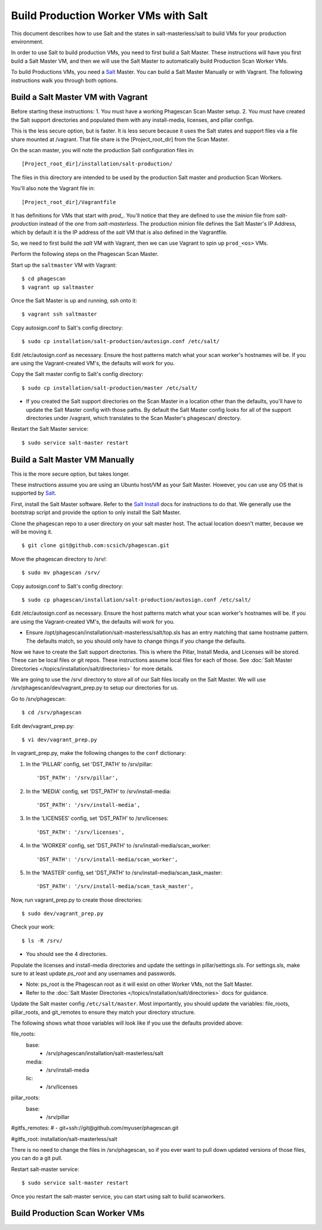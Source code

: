 .. this file replaces salt-production/README

.. _`Salt`: http://docs.saltstack.com/
.. _`Salt Install`: http://docs.saltstack.com/topics/installation/index.html

=====================================
Build Production Worker VMs with Salt
=====================================

This document describes how to use Salt and the states in salt-masterless/salt
to build VMs for your production environment.

In order to use Salt to build production VMs, you need to first build a Salt Master.
These instructions will have you first build a Salt Master VM, and then
we will use the Salt Master to automatically build Production Scan Worker VMs.

To build Productions VMs, you need a `Salt`_ Master.
You can build a Salt Master Manually or with Vagrant.
The following instructions walk you through both options.

Build a Salt Master VM with Vagrant
===================================

Before starting these instructions:
1. You must have a working Phagescan Scan Master setup.
2. You must have created the Salt support directories and populated them with any install-media, licenses, and pillar configs.

This is the less secure option, but is faster.
It is less secure because it uses the Salt states and support files via a file share mounted at /vagrant.
That file share is the [Project_root_dir] from the Scan Master.

On the scan master, you will note the production Salt configuration files in::

    [Project_root_dir]/installation/salt-production/

The files in this directory are intended to be used by the production Salt master and production Scan Workers.

You'll also note the Vagrant file in::

    [Project_root_dir]/Vagrantfile

It has definitions for VMs that start with `prod_`.
You'll notice that they are defined to use the `minion` file from `salt-production` instead of the one from `salt-masterless`.
The production minion file defines the Salt Master's IP Address, which
by default it is the IP address of the `salt` VM that is also defined in the Vagrantfile.

So, we need to first build the `salt` VM with Vagrant, then we can use Vagrant to spin up ``prod_<os>`` VMs.

Perform the following steps on the Phagescan Scan Master.

Start up the ``saltmaster`` VM with Vagrant::

    $ cd phagescan
    $ vagrant up saltmaster

Once the Salt Master is up and running, ssh onto it::

    $ vagrant ssh saltmaster

Copy autosign.conf to Salt's config directory::

    $ sudo cp installation/salt-production/autosign.conf /etc/salt/

Edit /etc/autosign.conf as necessary. Ensure the host patterns match what your scan worker's hostnames will be.
If you are using the Vagrant-created VM's, the defaults will work for you.

Copy the Salt master config to Salt's config directory::

    $ sudo cp installation/salt-production/master /etc/salt/

* If you created the Salt support directories on the Scan Master in a location other than the defaults, you'll have to
  update the Salt Master config with those paths. By default the Salt Master config looks for all of the support directories
  under /vagrant, which translates to the Scan Master's phagescan/ directory.

Restart the Salt Master service::

    $ sudo service salt-master restart



Build a Salt Master VM Manually
===============================

This is the more secure option, but takes longer.

These instructions assume you are using an Ubuntu host/VM as your Salt Master.
However, you can use any OS that is supported by `Salt`_.

First, install the Salt Master software.
Refer to the `Salt Install`_ docs for instructions to do that.
We generally use the bootstrap script and provide the option to only install the Salt Master.

Clone the phagescan repo to a user directory on your salt master host.
The actual location doesn't matter, because we will be moving it.

::

    $ git clone git@github.com:scsich/phagescan.git

Move the phagescan directory to /srv/::

    $ sudo mv phagescan /srv/

Copy autosign.conf to Salt's config directory::

    $ sudo cp phagescan/installation/salt-production/autosign.conf /etc/salt/

Edit /etc/autosign.conf as necessary. Ensure the host patterns match what your scan worker's hostnames will be.
If you are using the Vagrant-created VM's, the defaults will work for you.

* Ensure /opt/phagescan/installation/salt-masterless/salt/top.sls has an entry matching that same hostname pattern.
  The defaults match, so you should only have to change things if you change the defaults.

Now we have to create the Salt support directories. This is where the Pillar, Install Media, and Licenses will be stored.
These can be local files or git repos.
These instructions assume local files for each of those.
See :doc:`Salt Master Directories </topics/installation/salt/directories>` for more details.

We are going to use the /srv/ directory to store all of our Salt files locally on the Salt Master.
We will use /srv/phagescan/dev/vagrant_prep.py to setup our directories for us.

Go to /srv/phagescan::

    $ cd /srv/phagescan

Edit dev/vagrant_prep.py::

    $ vi dev/vagrant_prep.py

In vagrant_prep.py, make the following changes to the ``conf`` dictionary:

1. In the 'PILLAR' config, set 'DST_PATH' to /srv/pillar::

    'DST_PATH': '/srv/pillar',

2. In the 'MEDIA' config, set 'DST_PATH' to /srv/install-media::

    'DST_PATH': '/srv/install-media',

3. In the 'LICENSES' config, set 'DST_PATH' to /srv/licenses::

    'DST_PATH': '/srv/licenses',

4. In the 'WORKER' config, set 'DST_PATH' to  /srv/install-media/scan_worker::

    'DST_PATH': '/srv/install-media/scan_worker',

5. In the 'MASTER' config, set 'DST_PATH' to  /srv/install-media/scan_task_master::

    'DST_PATH': '/srv/install-media/scan_task_master',

Now, run vagrant_prep.py to create those directories::

    $ sudo dev/vagrant_prep.py

Check your work::

    $ ls -R /srv/

* You should see the 4 directories.

Populate the licenses and install-media directories and update the settings in pillar/settings.sls.
For settings.sls, make sure to at least update `ps_root` and any usernames and passwords.

* Note: ps_root is the Phagescan root as it will exist on other Worker VMs, not the Salt Master.
* Refer to the :doc:`Salt Master Directories </topics/installation/salt/directories>` docs for guidance.

Update the Salt master config ``/etc/salt/master``.
Most importantly, you should update the variables: file_roots, pillar_roots, and git_remotes to ensure
they match your directory structure.

The following shows what those variables will look like if you use the defaults provided above::

file_roots:
  base:
    - /srv/phagescan/installation/salt-masterless/salt
  media:
    - /srv/install-media
  lic:
    - /srv/licenses

pillar_roots:
  base:
    - /srv/pillar


#gitfs_remotes:
#  - git+ssh://git@github.com/myuser/phagescan.git

#gitfs_root: installation/salt-masterless/salt


There is no need to change the files in /srv/phagescan, so if you ever want to pull down updated versions of
those files, you can do a git pull.

Restart salt-master service::

    $ sudo service salt-master restart

Once you restart the salt-master service, you can start using salt to build scanworkers.


Build Production Scan Worker VMs
================================

